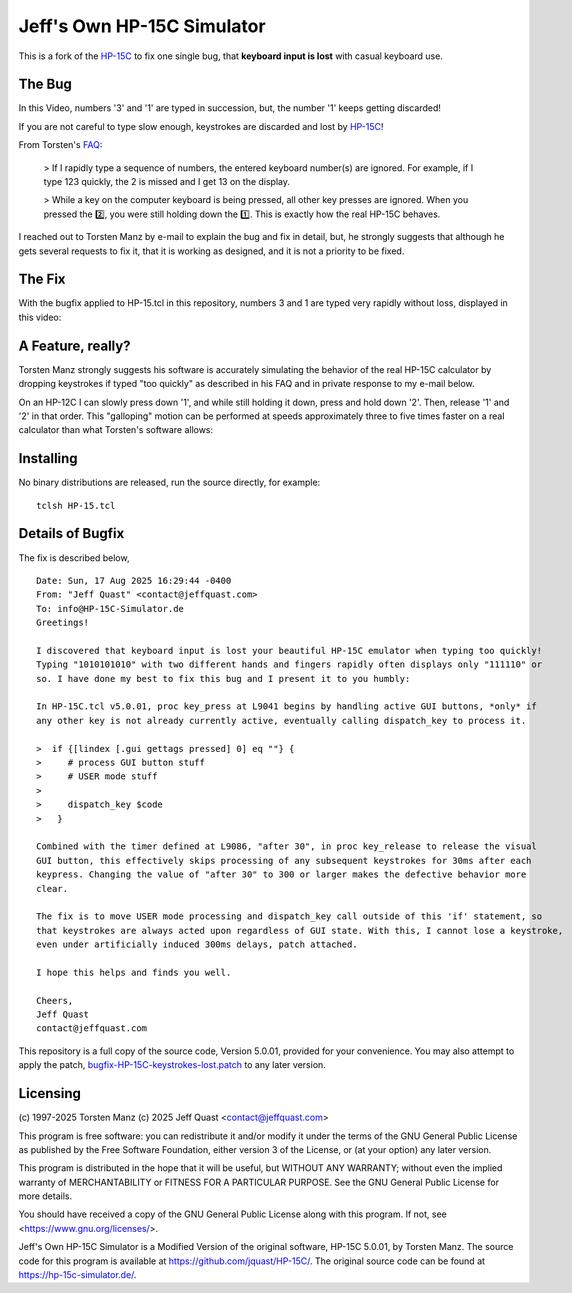 Jeff's Own HP-15C Simulator
---------------------------

This is a fork of the `HP-15C <https://hp-15c-simulator.de/>`_ to fix one single
bug, that **keyboard input is lost** with casual keyboard use. 

The Bug
=======

In this Video, numbers '3' and '1' are typed in succession, but, the number '1' keeps getting discarded!

.. image:: HP-15CsimOrig.gif

If you are not careful to type slow enough, keystrokes are discarded and lost by `HP-15C <https://hp-15c-simulator.de/>`_!

From Torsten's `FAQ <https://hp-15c-simulator.de/FAQ>`_:

   > If I rapidly type a sequence of numbers, the entered keyboard number(s) are ignored. For example, if I type 123 quickly, the 2 is missed and I get 13 on the display.

   > While a key on the computer keyboard is being pressed, all other key presses are ignored. When you pressed the 2️⃣, you were still holding down the 1️⃣. This is exactly how the real HP-15C behaves.

I reached out to Torsten Manz by e-mail to explain the bug and fix in detail,
but, he strongly suggests that although he gets several requests to fix it, that
it is working as designed, and it is not a priority to be fixed.

The Fix
=======

With the bugfix applied to HP-15.tcl in this repository, numbers 3 and 1 are typed
very rapidly without loss, displayed in this video:

.. image:: HP-15CsimImproved.gif

A Feature, really?
==================

Torsten Manz strongly suggests his software is accurately simulating the behavior
of the real HP-15C calculator by dropping keystrokes if typed "too quickly" as
described in his FAQ and in private response to my e-mail below.

On an HP-12C I can slowly press down '1', and while still holding it down,
press and hold down '2'. Then, release '1' and '2' in that order. This
"galloping" motion can be performed at speeds approximately three to five
times faster on a real calculator than what Torsten's software allows:

.. image:: HP-12CLosslessKeystrokes.gif

Installing
==========

No binary distributions are released, run the source directly, for example::

    tclsh HP-15.tcl

Details of Bugfix
=================

The fix is described below,

::

     Date: Sun, 17 Aug 2025 16:29:44 -0400
     From: "Jeff Quast" <contact@jeffquast.com>
     To: info@HP-15C-Simulator.de
     Greetings!
     
     I discovered that keyboard input is lost your beautiful HP-15C emulator when typing too quickly! 
     Typing "1010101010" with two different hands and fingers rapidly often displays only "111110" or 
     so. I have done my best to fix this bug and I present it to you humbly:
     
     In HP-15C.tcl v5.0.01, proc key_press at L9041 begins by handling active GUI buttons, *only* if 
     any other key is not already currently active, eventually calling dispatch_key to process it.
   
     >  if {[lindex [.gui gettags pressed] 0] eq ""} {
     >     # process GUI button stuff
     >     # USER mode stuff
     >     
     >     dispatch_key $code
     >   }
     
     Combined with the timer defined at L9086, "after 30", in proc key_release to release the visual
     GUI button, this effectively skips processing of any subsequent keystrokes for 30ms after each 
     keypress. Changing the value of "after 30" to 300 or larger makes the defective behavior more 
     clear.
     
     The fix is to move USER mode processing and dispatch_key call outside of this 'if' statement, so
     that keystrokes are always acted upon regardless of GUI state. With this, I cannot lose a keystroke,
     even under artificially induced 300ms delays, patch attached.
     
     I hope this helps and finds you well.
     
     Cheers,
     Jeff Quast
     contact@jeffquast.com

This repository is a full copy of the source code, Version 5.0.01,
provided for your convenience. You may also attempt to apply the patch,
`bugfix-HP-15C-keystrokes-lost.patch <bugfix-HP-15C-keystrokes-lost.patch>`_ to
any later version.

Licensing
=========

(c) 1997-2025 Torsten Manz
(c) 2025 Jeff Quast <contact@jeffquast.com>

This program is free software: you can redistribute it and/or modify
it under the terms of the GNU General Public License as published by
the Free Software Foundation, either version 3 of the License, or
(at your option) any later version.

This program is distributed in the hope that it will be useful,
but WITHOUT ANY WARRANTY; without even the implied warranty of
MERCHANTABILITY or FITNESS FOR A PARTICULAR PURPOSE.  See the
GNU General Public License for more details.

You should have received a copy of the GNU General Public License
along with this program.  If not, see <https://www.gnu.org/licenses/>.

Jeff's Own HP-15C Simulator is a Modified Version of the original software, HP-15C 5.0.01, by Torsten Manz.
The source code for this program is available at https://github.com/jquast/HP-15C/.
The original source code can be found at https://hp-15c-simulator.de/.
